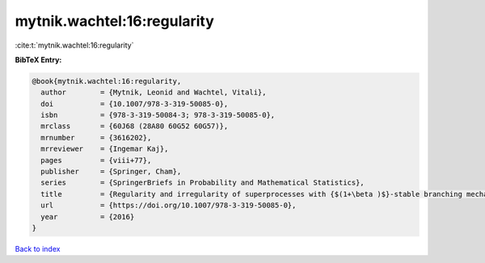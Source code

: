 mytnik.wachtel:16:regularity
============================

:cite:t:`mytnik.wachtel:16:regularity`

**BibTeX Entry:**

.. code-block:: bibtex

   @book{mytnik.wachtel:16:regularity,
     author        = {Mytnik, Leonid and Wachtel, Vitali},
     doi           = {10.1007/978-3-319-50085-0},
     isbn          = {978-3-319-50084-3; 978-3-319-50085-0},
     mrclass       = {60J68 (28A80 60G52 60G57)},
     mrnumber      = {3616202},
     mrreviewer    = {Ingemar Kaj},
     pages         = {viii+77},
     publisher     = {Springer, Cham},
     series        = {SpringerBriefs in Probability and Mathematical Statistics},
     title         = {Regularity and irregularity of superprocesses with {$(1+\beta )$}-stable branching mechanism},
     url           = {https://doi.org/10.1007/978-3-319-50085-0},
     year          = {2016}
   }

`Back to index <../By-Cite-Keys.html>`_
